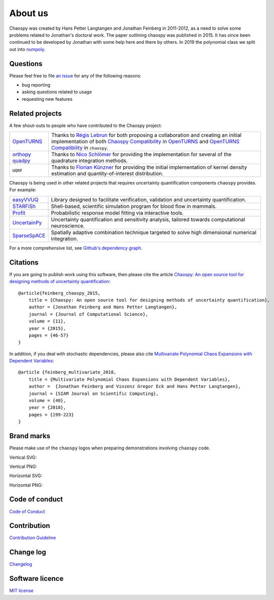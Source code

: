 .. _about_us:

About us
========

Chaospy was created by Hans Petter Langtangen and Jonathan Feinberg in
2011-2012, as a need to solve some problems related to Jonathan's doctoral
work. The paper outlining chaospy was published in 2015. It has since been
continued to be developed by Jonathan with some help here and there by others.
In 2019 the polynomial class we split out into `numpoly
<https://github.com/jonathf/numpoly>`_.

Questions
---------

Please feel free to file `an issue
<https://github.com/jonathf/chaospy/issues>`_ for any of the following reasons:

* bug reporting
* asking questions related to usage
* requesting new features

Related projects
----------------

A few shout-outs to people who have contributed to the Chaospy project:

+--------------+--------------------------------------------------------------+
| `OpenTURNS`_ | Thanks to `Régis Lebrun`_ for both proposing a collaboration |
|              | and creating an initial implementation of both               |
|              | `Chaospy Compatibility`_ in `OpenTURNS`_ and                 |
|              | `OpenTURNS Compatibility`_ in ``chaospy``.                   |
+--------------+--------------------------------------------------------------+
| `orthopy`_   | Thanks to `Nico Schlömer`_ for providing the implementation  |
| `quadpy`_    | for several of the quadrature integration methods.           |
+--------------+--------------------------------------------------------------+
| ``UQRF``     | Thanks to `Florian Künzner`_ for providing the initial       |
|              | implementation of kernel density estimation and              |
|              | quantity-of-interest distribution.                           |
+--------------+--------------------------------------------------------------+

.. _OpenTURNS: http://openturns.github.io/openturns/latest
.. _Régis Lebrun: https://github.com/regislebrun
.. _Chaospy Compatibility: http://openturns.github.io/openturns/latest/user_manual/_generated/openturns.ChaospyDistribution.html
.. _OpenTURNS Compatibility: https://chaospy.readthedocs.io/en/master/recipes/external.html#module-chaospy.external.openturns_
.. _orthopy: https://github.com/nschloe/orthopy
.. _quadpy: https://github.com/nschloe/quadpy
.. _Nico Schlömer: https://github.com/nschloe
.. _Florian Künzner: https://github.com/flo2k

Chaospy is being used in other related projects that requires uncertainty
quantification components ``chaospy`` provides. For example:

+-----------------+-----------------------------------------------------------+
| `easyVVUQ`_     | Library designed to facilitate verification, validation   |
|                 | and uncertainty quantification.                           |
+-----------------+-----------------------------------------------------------+
| `STARFiSh`_     | Shell-based, scientific simulation program                |
|                 | for blood flow in mammals.                                |
+-----------------+-----------------------------------------------------------+
| `Profit`_       | Probabilistic response model fitting via interactive      |
|                 | tools.                                                    |
+-----------------+-----------------------------------------------------------+
| `UncertainPy`_  | Uncertainty quantification and sensitivity analysis,      |
|                 | tailored towards computational neuroscience.              |
+-----------------+-----------------------------------------------------------+
| `SparseSpACE`_  | Spatially adaptive combination technique targeted to      |
|                 | solve high dimensional numerical integration.             |
+-----------------+-----------------------------------------------------------+

.. _easyVVUQ: https://github.com/UCL-CCS/EasyVVUQ
.. _STARFiSh: https://www.ntnu.no/starfish
.. _Profit: https://github.com/redmod-team/profit
.. _UncertainPy: https://github.com/simetenn/uncertainpy
.. _SparseSpACE: https://github.com/obersteiner/sparseSpACE

For a more comprehensive list, see `Github's dependency graph
<https://github.com/jonathf/chaospy/network/dependents>`_.

Citations
---------

If you are going to publish work using this software, then please cite the
article `Chaospy: An open source tool for designing methods of uncertainty
quantification <http://dx.doi.org/10.1016/j.jocs.2015.08.008>`_::

    @article{feinberg_chaospy_2015,
        title = {Chaospy: An open source tool for designing methods of uncertainty quantification},
        author = {Jonathan Feinberg and Hans Petter Langtangen},
        journal = {Journal of Computational Science},
        volume = {11},
        year = {2015},
        pages = {46-57}
    }

In addition, if you deal with stochastic dependencies, please also cite
`Multivariate Polynomial Chaos Expansions with Dependent Variables
<https://epubs.siam.org/doi/10.1137/15M1020447>`_::

    @article {feinberg_multivariate_2018,
        title = {Multivariate Polynomial Chaos Expansions with Dependent Variables},
        author =  {Jonathan Feinberg and Vinzenz Gregor Eck and Hans Petter Langtangen},
        journal = {SIAM Journal on Scientific Computing},
        volume = {40},
        year = {2018},
        pages = {199-223}
    }

Brand marks
-----------

Please make use of the ``chaospy`` logos when preparing demonstrations
involving ``chaospy`` code.

Vertical SVG:

.. image:: ./_static/chaospy_logo.svg
  :width: 200px
  :target: ./_static/chaospy_logo.svg

Vertical PNG:

.. image:: ./_static/chaospy_logo.png
  :width: 200px
  :target: ./_static/chaospy_logo.png

Horizontal SVG:

.. image:: ./_static/chaospy_logo2.svg
  :width: 200px
  :target: ./_static/chaospy_logo2.svg

Horizontal PNG:

.. image:: ./_static/chaospy_logo2.png
  :width: 200px
  :target: ./_static/chaospy_logo2.png

Code of conduct
---------------

`Code of Conduct <https://github.com/jonathf/chaospy/blob/master/CODE_OF_CONDUCT.md>`_

Contribution
------------

`Contribution Guideline <https://github.com/jonathf/chaospy/blob/master/CONTRIBUTING.md>`_

Change log
----------

`Changelog <https://github.com/jonathf/chaospy/blob/master/CHANGELOG.md>`_

Software licence
----------------

`MIT license <https://github.com/jonathf/chaospy/blob/master/LICENCE.txt>`_
